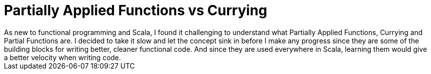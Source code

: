 = Partially Applied Functions vs Currying
:hp-tags: scala, functional programming
As new to functional programming and Scala, I found it challenging to understand what Partially Applied Functions, Currying and Partial Functions are. I decided to take it slow and let the concept sink in before I make any progress since they are some of the building blocks for writing better, cleaner functional code. And since they are used everywhere in Scala, learning them would give a better velocity when writing code.

